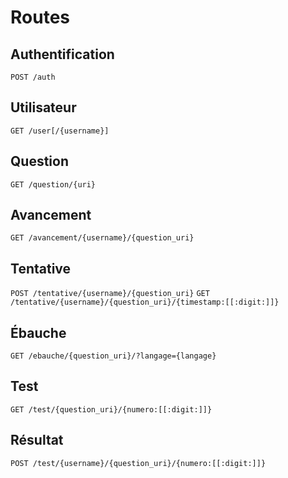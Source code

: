 * Routes
** Authentification
~POST /auth~
** Utilisateur
~GET /user[/{username}]~
** Question
~GET /question/{uri}~
** Avancement
~GET /avancement/{username}/{question_uri}~
** Tentative
~POST /tentative/{username}/{question_uri}~
~GET /tentative/{username}/{question_uri}/{timestamp:[[:digit:]]}~
** Ébauche
~GET /ebauche/{question_uri}/?langage={langage}~
** Test
~GET /test/{question_uri}/{numero:[[:digit:]]}~
** Résultat
~POST /test/{username}/{question_uri}/{numero:[[:digit:]]}~
